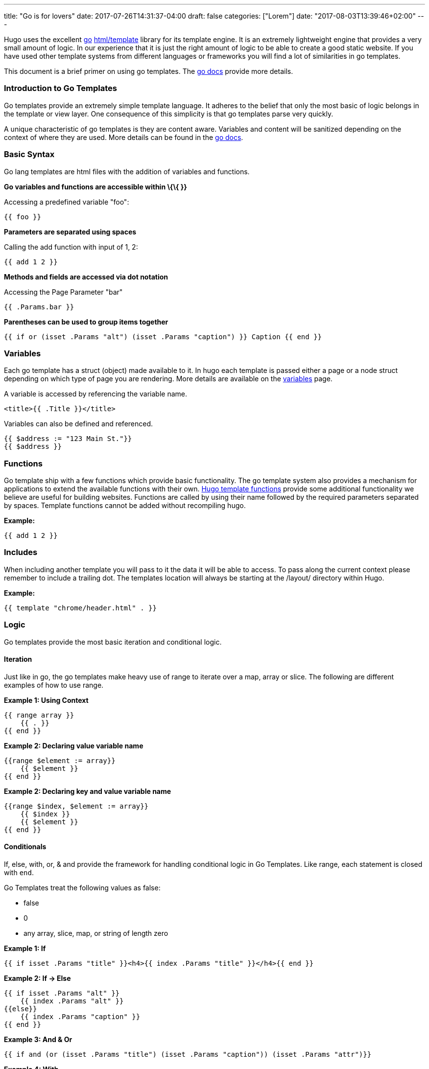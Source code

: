 
---
title: "Go is for lovers"
date: 2017-07-26T14:31:37-04:00
draft: false
categories: ["Lorem"]
date: "2017-08-03T13:39:46+02:00"
---

Hugo uses the excellent http://golang.org/[go]
http://golang.org/pkg/html/template/[html/template] library for its
template engine. It is an extremely lightweight engine that provides a
very small amount of logic. In our experience that it is just the right
amount of logic to be able to create a good static website. If you have
used other template systems from different languages or frameworks you
will find a lot of similarities in go templates.

This document is a brief primer on using go templates. The
http://golang.org/pkg/html/template/[go docs] provide more details.

[[introduction-to-go-templates]]
Introduction to Go Templates
~~~~~~~~~~~~~~~~~~~~~~~~~~~~

Go templates provide an extremely simple template language. It adheres
to the belief that only the most basic of logic belongs in the template
or view layer. One consequence of this simplicity is that go templates
parse very quickly.

A unique characteristic of go templates is they are content aware.
Variables and content will be sanitized depending on the context of
where they are used. More details can be found in the
http://golang.org/pkg/html/template/[go docs].

[[basic-syntax]]
Basic Syntax
~~~~~~~~~~~~

Go lang templates are html files with the addition of variables and
functions.

*Go variables and functions are accessible within \{\{ }}*

Accessing a predefined variable "foo":

....
{{ foo }}
....

*Parameters are separated using spaces*

Calling the add function with input of 1, 2:

....
{{ add 1 2 }}
....

*Methods and fields are accessed via dot notation*

Accessing the Page Parameter "bar"

....
{{ .Params.bar }}
....

*Parentheses can be used to group items together*

....
{{ if or (isset .Params "alt") (isset .Params "caption") }} Caption {{ end }}
....

[[variables]]
Variables
~~~~~~~~~

Each go template has a struct (object) made available to it. In hugo
each template is passed either a page or a node struct depending on
which type of page you are rendering. More details are available on the
link:/layout/variables[variables] page.

A variable is accessed by referencing the variable name.

....
<title>{{ .Title }}</title>
....

Variables can also be defined and referenced.

....
{{ $address := "123 Main St."}}
{{ $address }}
....

[[functions]]
Functions
~~~~~~~~~

Go template ship with a few functions which provide basic functionality.
The go template system also provides a mechanism for applications to
extend the available functions with their own.
link:/layout/functions[Hugo template functions] provide some additional
functionality we believe are useful for building websites. Functions are
called by using their name followed by the required parameters separated
by spaces. Template functions cannot be added without recompiling hugo.

*Example:*

....
{{ add 1 2 }}
....

[[includes]]
Includes
~~~~~~~~

When including another template you will pass to it the data it will be
able to access. To pass along the current context please remember to
include a trailing dot. The templates location will always be starting
at the /layout/ directory within Hugo.

*Example:*

....
{{ template "chrome/header.html" . }}
....

[[logic]]
Logic
~~~~~

Go templates provide the most basic iteration and conditional logic.

[[iteration]]
Iteration
^^^^^^^^^

Just like in go, the go templates make heavy use of range to iterate
over a map, array or slice. The following are different examples of how
to use range.

*Example 1: Using Context*

....
{{ range array }}
    {{ . }}
{{ end }}
....

*Example 2: Declaring value variable name*

....
{{range $element := array}}
    {{ $element }}
{{ end }}
....

*Example 2: Declaring key and value variable name*

....
{{range $index, $element := array}}
    {{ $index }}
    {{ $element }}
{{ end }}
....

[[conditionals]]
Conditionals
^^^^^^^^^^^^

If, else, with, or, & and provide the framework for handling conditional
logic in Go Templates. Like range, each statement is closed with `end`.

Go Templates treat the following values as false:

* false
* 0
* any array, slice, map, or string of length zero

*Example 1: If*

....
{{ if isset .Params "title" }}<h4>{{ index .Params "title" }}</h4>{{ end }}
....

*Example 2: If -> Else*

....
{{ if isset .Params "alt" }}
    {{ index .Params "alt" }}
{{else}}
    {{ index .Params "caption" }}
{{ end }}
....

*Example 3: And & Or*

....
{{ if and (or (isset .Params "title") (isset .Params "caption")) (isset .Params "attr")}}
....

*Example 4: With*

An alternative way of writing "if" and then referencing the same value
is to use "with" instead. With rebinds the context `.` within its scope,
and skips the block if the variable is absent.

The first example above could be simplified as:

....
{{ with .Params.title }}<h4>{{ . }}</h4>{{ end }}
....

*Example 5: If -> Else If*

....
{{ if isset .Params "alt" }}
    {{ index .Params "alt" }}
{{ else if isset .Params "caption" }}
    {{ index .Params "caption" }}
{{ end }}
....

[[pipes]]
Pipes
~~~~~

One of the most powerful components of go templates is the ability to
stack actions one after another. This is done by using pipes. Borrowed
from unix pipes, the concept is simple, each pipeline's output becomes
the input of the following pipe.

Because of the very simple syntax of go templates, the pipe is essential
to being able to chain together function calls. One limitation of the
pipes is that they only can work with a single value and that value
becomes the last parameter of the next pipeline.

A few simple examples should help convey how to use the pipe.

*Example 1 :*

....
{{ if eq 1 1 }} Same {{ end }}
....

is the same as

....
{{ eq 1 1 | if }} Same {{ end }}
....

It does look odd to place the if at the end, but it does provide a good
illustration of how to use the pipes.

*Example 2 :*

....
{{ index .Params "disqus_url" | html }}
....

Access the page parameter called "disqus_url" and escape the HTML.

*Example 3 :*

....
{{ if or (or (isset .Params "title") (isset .Params "caption")) (isset .Params "attr")}}
Stuff Here
{{ end }}
....

Could be rewritten as

....
{{  isset .Params "caption" | or isset .Params "title" | or isset .Params "attr" | if }}
Stuff Here
{{ end }}
....

[[context-aka.-the-dot]]
Context (aka. the dot)
~~~~~~~~~~~~~~~~~~~~~~

The most easily overlooked concept to understand about go templates is
that \{\{ . }} always refers to the current context. In the top level of
your template this will be the data set made available to it. Inside of
a iteration it will have the value of the current item. When inside of a
loop the context has changed. . will no longer refer to the data
available to the entire page. If you need to access this from within the
loop you will likely want to set it to a variable instead of depending
on the context.

*Example:*

....
  {{ $title := .Site.Title }}
  {{ range .Params.tags }}
    <li> <a href="{{ $baseurl }}/tags/{{ . | urlize | lower  }}">{{ . }}</a> - {{ $title }} </li>
  {{ end }}
....

Notice how once we have entered the loop the value of \{\{ . }} has
changed. We have defined a variable outside of the loop so we have
access to it from within the loop.

[[hugo-parameters]]
Hugo Parameters
---------------

Hugo provides the option of passing values to the template language
through the site configuration (for sitewide values), or through the
meta data of each specific piece of content. You can define any values
of any type (supported by your front matter/config format) and use them
however you want to inside of your templates.

[[using-content-page-parameters]]
Using Content (page) Parameters
~~~~~~~~~~~~~~~~~~~~~~~~~~~~~~~

In each piece of content you can provide variables to be used by the
templates. This happens in the link:/content/front-matter[front matter].

An example of this is used in this documentation site. Most of the pages
benefit from having the table of contents provided. Sometimes the TOC
just doesn't make a lot of sense. We've defined a variable in our front
matter of some pages to turn off the TOC from being displayed.

Here is the example front matter:

....
---
title: "Permalinks"
date: "2013-11-18"
aliases:
  - "/doc/permalinks/"
groups: ["extras"]
groups_weight: 30
notoc: true
---
....

Here is the corresponding code inside of the template:

....
  {{ if not .Params.notoc }}
    <div id="toc" class="well col-md-4 col-sm-6">
    {{ .TableOfContents }}
    </div>
  {{ end }}
....

[[using-site-config-parameters]]
Using Site (config) Parameters
~~~~~~~~~~~~~~~~~~~~~~~~~~~~~~

In your top-level configuration file (eg, `config.yaml`) you can define
site parameters, which are values which will be available to you in
chrome.

For instance, you might declare:

[source,yaml]
----
params:
  CopyrightHTML: "Copyright &#xA9; 2013 John Doe. All Rights Reserved."
  TwitterUser: "spf13"
  SidebarRecentLimit: 5
----

Within a footer layout, you might then declare a `<footer>` which is
only provided if the `CopyrightHTML` parameter is provided, and if it is
given, you would declare it to be HTML-safe, so that the HTML entity is
not escaped again. This would let you easily update just your top-level
config file each January 1st, instead of hunting through your templates.

....
{{if .Site.Params.CopyrightHTML}}<footer>
<div class="text-center">{{.Site.Params.CopyrightHTML | safeHtml}}</div>
</footer>{{end}}
....

An alternative way of writing the "if" and then referencing the same
value is to use "with" instead. With rebinds the context `.` within its
scope, and skips the block if the variable is absent:

....
{{with .Site.Params.TwitterUser}}<span class="twitter">
<a href="https://twitter.com/{{.}}" rel="author">
<img src="/images/twitter.png" width="48" height="48" title="Twitter: {{.}}"
 alt="Twitter"></a>
</span>{{end}}
....

Finally, if you want to pull "magic constants" out of your layouts, you
can do so, such as in this example:

....
<nav class="recent">
  <h1>Recent Posts</h1>
  <ul>{{range first .Site.Params.SidebarRecentLimit .Site.Recent}}
    <li><a href="{{.RelPermalink}}">{{.Title}}</a></li>
  {{end}}</ul>
</nav>
....
